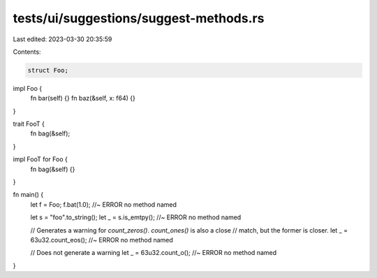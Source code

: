 tests/ui/suggestions/suggest-methods.rs
=======================================

Last edited: 2023-03-30 20:35:59

Contents:

.. code-block:: rs

    struct Foo;

impl Foo {
    fn bar(self) {}
    fn baz(&self, x: f64) {}
}

trait FooT {
    fn bag(&self);
}

impl FooT for Foo {
    fn bag(&self) {}
}

fn main() {
    let f = Foo;
    f.bat(1.0); //~ ERROR no method named

    let s = "foo".to_string();
    let _ = s.is_emtpy(); //~ ERROR no method named

    // Generates a warning for `count_zeros()`. `count_ones()` is also a close
    // match, but the former is closer.
    let _ = 63u32.count_eos(); //~ ERROR no method named

    // Does not generate a warning
    let _ = 63u32.count_o(); //~ ERROR no method named

}



